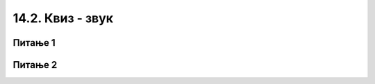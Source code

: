 
~~~~~~~~~~~~~~~~~~~~~~~~~~
14.2. Квиз - звук 
~~~~~~~~~~~~~~~~~~~~~~~~~~


Питање 1
~~~~~~~~

.. mchoice:: zvuk_q1
    :answer_a: утишаш звук пре покретања програма, а затим постепено појачаваш док слушаш звук
    :answer_b: појачаш звук пре покретања програма, а затим постепено утишаваш док слушаш звук
    :answer_c: подесиш јачину приближно на половину од максималне
    :answer_d: користиш ону јачину на коју су слушалице већ подешене
    :correct: a
    :feedback_a: Тачно.
    :feedback_b: Нетачно.
    :feedback_c: Нетачно.
    :feedback_d: Нетачно.

    Када почињеш рад за звуком у Скречу, а нарочито ако користиш слушалице, препоручује се да ...
       
   
Питање 2
~~~~~~~~

.. mchoice:: zvuk_q2
    :multiple_answers:
    :answer_a: Из Скречове библиотеке
    :answer_b: Звукове које снимиш у Скреч окружењу
    :answer_c: Са других сајтова, наводећи адресу сајта
    :answer_d: Са свог рачунара, из фајлова са звучним записима
    :correct: a,b,d

    Одакле све можеш да додаш звукове у свој програм (означи све тачне одговоре)?

   
